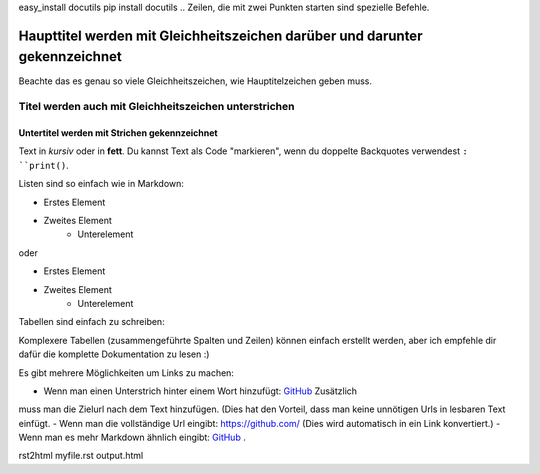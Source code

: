 easy_install docutils
pip install docutils
.. Zeilen, die mit zwei Punkten starten sind spezielle Befehle.

.. Wenn kein Befehl gefunden wird, wird die Zeile als Kommentar gewertet.

============================================================================
Haupttitel werden mit Gleichheitszeichen darüber und darunter gekennzeichnet
============================================================================

Beachte das es genau so viele Gleichheitszeichen, wie Hauptitelzeichen
geben muss.

Titel werden auch mit Gleichheitszeichen unterstrichen
======================================================

Untertitel werden mit Strichen gekennzeichnet
---------------------------------------------

Text in *kursiv* oder in **fett**. Du kannst Text als Code "markieren", wenn
du doppelte Backquotes verwendest ``: ``print()``.

Listen sind so einfach wie in Markdown:

- Erstes Element
- Zweites Element
    - Unterelement

oder

* Erstes Element
* Zweites Element
    * Unterelement

Tabellen sind einfach zu schreiben:

=========== ==========
Land        Hauptstadt
=========== ==========
Frankreich  Paris
Japan       Tokyo
=========== ========

Komplexere Tabellen (zusammengeführte Spalten und Zeilen) können einfach
erstellt werden, aber ich empfehle dir dafür die komplette Dokumentation zu
lesen :)

Es gibt mehrere Möglichkeiten um Links zu machen:

- Wenn man einen Unterstrich hinter einem Wort hinzufügt: GitHub_ Zusätzlich
muss man die Zielurl nach dem Text hinzufügen.
(Dies hat den Vorteil, dass man keine unnötigen Urls in lesbaren Text einfügt.
- Wenn man die vollständige Url eingibt: https://github.com/
(Dies wird automatisch in ein Link konvertiert.)
- Wenn man es mehr Markdown ähnlich eingibt: `GitHub <https://github.com/>`_ .

.. _GitHub https://github.com/
rst2html myfile.rst output.html
